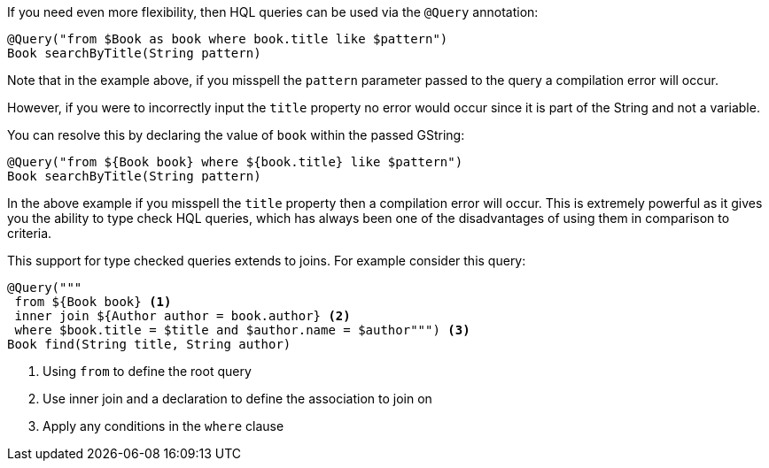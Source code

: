 If you need even more flexibility, then HQL queries can be used via the `@Query` annotation:

[source,groovy]
----
@Query("from $Book as book where book.title like $pattern")
Book searchByTitle(String pattern)
----

Note that in the example above, if you misspell the `pattern` parameter passed to the query a compilation error will occur.

However, if you were to incorrectly input the `title` property no error would occur since it is part of the String and not a variable.

You can resolve this by declaring the value of `book` within the passed GString:

[source,groovy]
----
@Query("from ${Book book} where ${book.title} like $pattern")
Book searchByTitle(String pattern)
----

In the above example if you misspell the `title` property then a compilation error will occur. This is extremely powerful as it gives you the ability to type check HQL queries, which has always been one of the disadvantages of using them in comparison to criteria.

This support for type checked queries extends to joins. For example consider this query:

[source,groovy]
----
@Query("""
 from ${Book book} <1>
 inner join ${Author author = book.author} <2>
 where $book.title = $title and $author.name = $author""") <3>
Book find(String title, String author)
----

<1> Using `from` to define the root query
<2> Use inner join and a declaration to define the association to join on
<3> Apply any conditions in the `where` clause
